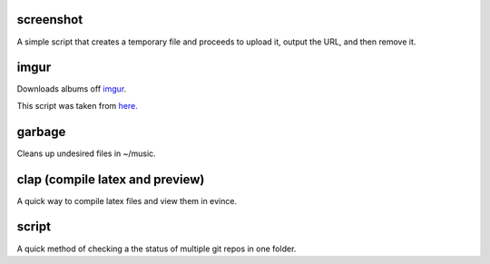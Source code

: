 screenshot
----------

A simple script that creates a temporary file and proceeds to upload it, output the URL, and then remove it.

imgur
-----

Downloads albums off `imgur <http://imgur.com>`_.

This script was taken from `here. <http://www.reddit.com/r/tinycode/comments/wggg4/bash_one_liner_to_download_an_entire_imgur_album/>`_

garbage
-------

Cleans up undesired files in ~/music.

clap (compile latex and preview)
----

A quick way to compile latex files and view them in evince.

script
------

A quick method of checking a the status of multiple git repos in one
folder.
